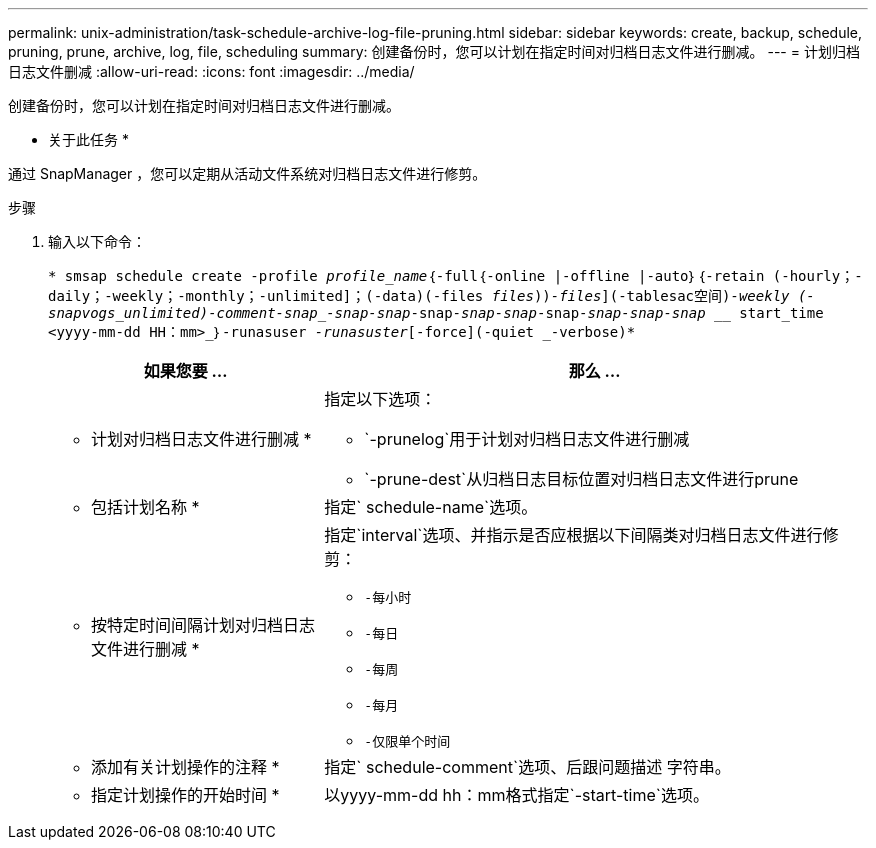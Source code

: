 ---
permalink: unix-administration/task-schedule-archive-log-file-pruning.html 
sidebar: sidebar 
keywords: create, backup, schedule, pruning, prune, archive, log, file, scheduling 
summary: 创建备份时，您可以计划在指定时间对归档日志文件进行删减。 
---
= 计划归档日志文件删减
:allow-uri-read: 
:icons: font
:imagesdir: ../media/


[role="lead"]
创建备份时，您可以计划在指定时间对归档日志文件进行删减。

* 关于此任务 *

通过 SnapManager ，您可以定期从活动文件系统对归档日志文件进行修剪。

.步骤
. 输入以下命令：
+
`* smsap schedule create -profile _profile_name_｛-full｛-online |-offline |-auto｝｛-retain (-hourly；-daily；-weekly；-monthly；-unlimited]；(-data)(-files _files_))_-files_](-tablesac空间)_-weekly (-snapvogs_unlimited)_______-comment_____-snap______-snap___-snap_____-snap___-snap____-snap_______-snap_____-snap__-snap________-snap _______________________________________________________________________________________________________________________________________________________________________________________________________________________________ start_time <yyyy-mm-dd HH：mm>_｝-runasuser _-runasuster_[-force](-quiet _-verbose)*`

+
[cols="2a,4a"]
|===
| 如果您要 ... | 那么 ... 


 a| 
* 计划对归档日志文件进行删减 *
 a| 
指定以下选项：

** `-prunelog`用于计划对归档日志文件进行删减
** `-prune-dest`从归档日志目标位置对归档日志文件进行prune




 a| 
* 包括计划名称 *
 a| 
指定` schedule-name`选项。



 a| 
* 按特定时间间隔计划对归档日志文件进行删减 *
 a| 
指定`interval`选项、并指示是否应根据以下间隔类对归档日志文件进行修剪：

** `-每小时`
** `-每日`
** `-每周`
** `-每月`
** `-仅限单个时间`




 a| 
* 添加有关计划操作的注释 *
 a| 
指定` schedule-comment`选项、后跟问题描述 字符串。



 a| 
* 指定计划操作的开始时间 *
 a| 
以yyyy-mm-dd hh：mm格式指定`-start-time`选项。

|===

